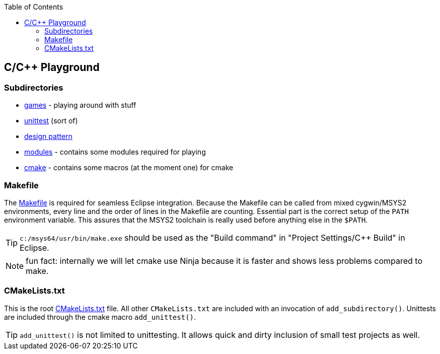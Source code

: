 :source-highlighter: highlight.js
:toc:
:toclevels: 4

== C/C++ Playground

=== Subdirectories
* link:games/README.adoc[games] - playing around with stuff
* link:unittest/README.adoc[unittest] (sort of)
* link:design-pattern/README.adoc[design pattern]
* link:modules[modules] - contains some modules required for playing
* link:cmake[cmake] - contains some macros (at the moment one) for cmake


=== Makefile
The link:Makefile[Makefile] is required for seamless Eclipse integration.
Because the Makefile can be called from mixed cygwin/MSYS2 environments, every line
and the order of lines in the Makefile are counting.
Essential part is the correct setup of the `PATH` environment variable.
This assures that the MSYS2 toolchain is really used before anything else in the `$PATH`.

TIP: `c:/msys64/usr/bin/make.exe` should be used as the
"Build command" in "Project Settings/C++ Build" in Eclipse.

NOTE: fun fact: internally we will let cmake use Ninja because it is faster
and shows less problems compared to make.

=== CMakeLists.txt
This is the root link:CMakeLists.txt[CMakeLists.txt] file.  All other `CMakeLists.txt`
are included with an invocation of `add_subdirectory()`.
Unittests are included through the cmake macro `add_unittest()`.

TIP: `add_unittest()` is not limited to unittesting.  It allows
quick and dirty inclusion of small test projects as well.
